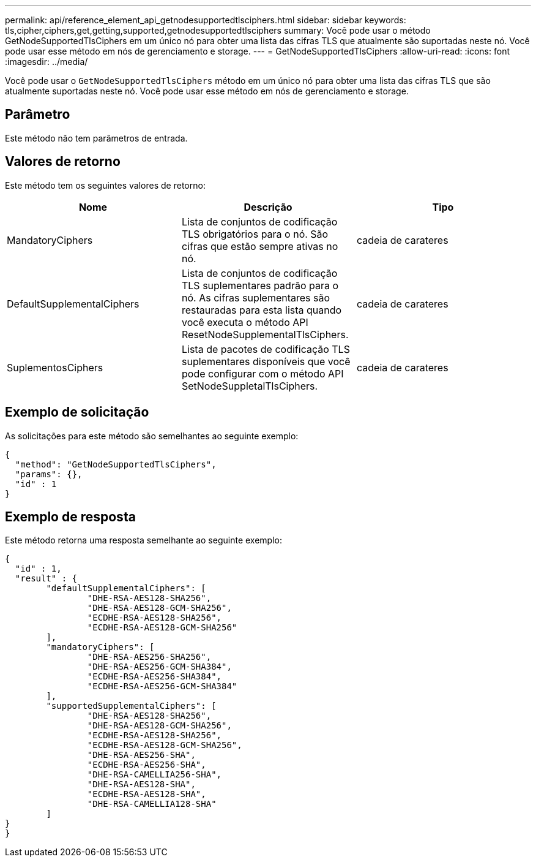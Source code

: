 ---
permalink: api/reference_element_api_getnodesupportedtlsciphers.html 
sidebar: sidebar 
keywords: tls,cipher,ciphers,get,getting,supported,getnodesupportedtlsciphers 
summary: Você pode usar o método GetNodeSupportedTlsCiphers em um único nó para obter uma lista das cifras TLS que atualmente são suportadas neste nó. Você pode usar esse método em nós de gerenciamento e storage. 
---
= GetNodeSupportedTlsCiphers
:allow-uri-read: 
:icons: font
:imagesdir: ../media/


[role="lead"]
Você pode usar o `GetNodeSupportedTlsCiphers` método em um único nó para obter uma lista das cifras TLS que são atualmente suportadas neste nó. Você pode usar esse método em nós de gerenciamento e storage.



== Parâmetro

Este método não tem parâmetros de entrada.



== Valores de retorno

Este método tem os seguintes valores de retorno:

|===
| Nome | Descrição | Tipo 


 a| 
MandatoryCiphers
 a| 
Lista de conjuntos de codificação TLS obrigatórios para o nó. São cifras que estão sempre ativas no nó.
 a| 
cadeia de carateres



 a| 
DefaultSupplementalCiphers
 a| 
Lista de conjuntos de codificação TLS suplementares padrão para o nó. As cifras suplementares são restauradas para esta lista quando você executa o método API ResetNodeSupplementalTlsCiphers.
 a| 
cadeia de carateres



 a| 
SuplementosCiphers
 a| 
Lista de pacotes de codificação TLS suplementares disponíveis que você pode configurar com o método API SetNodeSuppletalTlsCiphers.
 a| 
cadeia de carateres

|===


== Exemplo de solicitação

As solicitações para este método são semelhantes ao seguinte exemplo:

[listing]
----
{
  "method": "GetNodeSupportedTlsCiphers",
  "params": {},
  "id" : 1
}
----


== Exemplo de resposta

Este método retorna uma resposta semelhante ao seguinte exemplo:

[listing]
----
{
  "id" : 1,
  "result" : {
	"defaultSupplementalCiphers": [
		"DHE-RSA-AES128-SHA256",
		"DHE-RSA-AES128-GCM-SHA256",
		"ECDHE-RSA-AES128-SHA256",
		"ECDHE-RSA-AES128-GCM-SHA256"
	],
	"mandatoryCiphers": [
		"DHE-RSA-AES256-SHA256",
		"DHE-RSA-AES256-GCM-SHA384",
		"ECDHE-RSA-AES256-SHA384",
		"ECDHE-RSA-AES256-GCM-SHA384"
	],
	"supportedSupplementalCiphers": [
		"DHE-RSA-AES128-SHA256",
		"DHE-RSA-AES128-GCM-SHA256",
		"ECDHE-RSA-AES128-SHA256",
		"ECDHE-RSA-AES128-GCM-SHA256",
		"DHE-RSA-AES256-SHA",
		"ECDHE-RSA-AES256-SHA",
		"DHE-RSA-CAMELLIA256-SHA",
		"DHE-RSA-AES128-SHA",
		"ECDHE-RSA-AES128-SHA",
		"DHE-RSA-CAMELLIA128-SHA"
	]
}
}
----